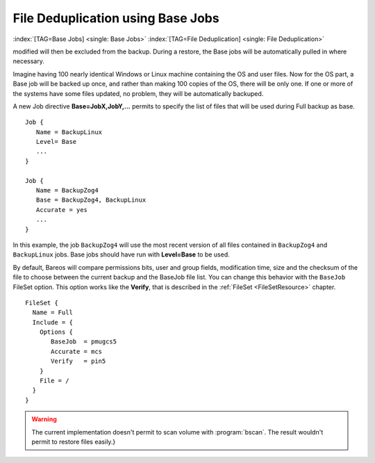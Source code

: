 .. ATTENTION do not edit this file manually.
   It was automatically converted from the corresponding .tex file

File Deduplication using Base Jobs
==================================

:index:`[TAG=Base Jobs] <single: Base Jobs>` :index:`[TAG=File Deduplication] <single: File Deduplication>` 

.. _basejobs
 A base job is sort of like a Full save except that you will want the FileSet to contain only files that are unlikely to change in the future (i.e. a snapshot of most of your system after installing it). After the base job has been run, when you are doing a Full save, you specify one or more Base jobs to be used. All files that have been backed up in the Base job/jobs but not
modified will then be excluded from the backup. During a restore, the Base jobs will be automatically pulled in where necessary.

Imagine having 100 nearly identical Windows or Linux machine containing the OS and user files. Now for the OS part, a Base job will be backed up once, and rather than making 100 copies of the OS, there will be only one. If one or more of the systems have some files updated, no problem, they will be automatically backuped.

A new Job directive :strong:`Base=JobX,JobY,...` permits to specify the list of files that will be used during Full backup as base.

::

    Job {
       Name = BackupLinux
       Level= Base
       ...
    }

    Job {
       Name = BackupZog4
       Base = BackupZog4, BackupLinux
       Accurate = yes
       ...
    }

In this example, the job ``BackupZog4`` will use the most recent version of all files contained in ``BackupZog4`` and ``BackupLinux`` jobs. Base jobs should have run with :strong:`Level=Base` to be used.

By default, Bareos will compare permissions bits, user and group fields, modification time, size and the checksum of the file to choose between the current backup and the BaseJob file list. You can change this behavior with the ``BaseJob`` FileSet option. This option works like the :strong:`Verify`, that is described in the :ref:`FileSet <FileSetResource>` chapter.

::

    FileSet {
      Name = Full
      Include = {
        Options {
           BaseJob  = pmugcs5
           Accurate = mcs
           Verify   = pin5
        }
        File = /
      }
    }


.. warning:: 
   The current implementation doesn't permit to scan
   volume with :program:`bscan`. The result wouldn't permit to restore files easily.}
